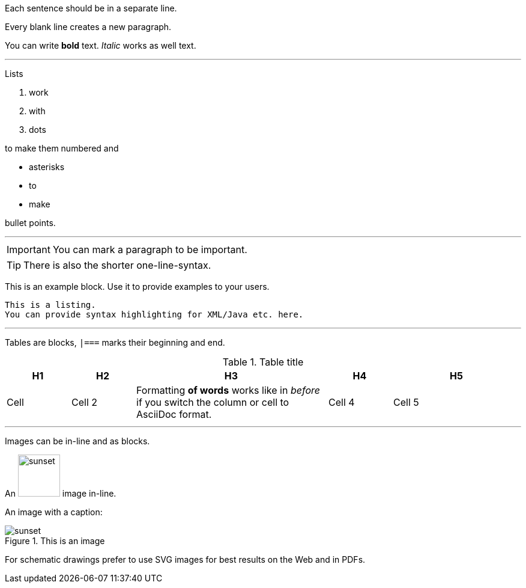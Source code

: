 Each sentence should be in a separate line.

Every blank line creates a new paragraph.

You can write *bold* text.
_Italic_ works as well text.

'''

Lists

. work
. with
. dots

to make them numbered and

* asterisks
* to
* make

bullet points.

'''

:icons: font

[IMPORTANT]
--
You can mark a paragraph to be important.
--

TIP: There is also the shorter one-line-syntax.

====
This is an example block. Use it to provide examples to your users.
====

----
This is a listing.
You can provide syntax highlighting for XML/Java etc. here.
----

'''

Tables are blocks, `|===` marks their beginning and end.

.Table title
[cols="1,1,3a,1,2"]
|===
|H1 |H2 |H3 |H4 | H5

|Cell
|Cell 2
|Formatting *of words* works like in _before_ if you switch the column or cell to AsciiDoc format.
|Cell 4
|Cell 5
|===

'''

Images can be in-line and as blocks.

An image:../include-files/chapter-1/sunset.jpg[width=70px] image in-line.

An image with a caption:

.This is an image
image::../include-files/chapter-1/sunset.jpg[]

For schematic drawings prefer to use SVG images for best results on the Web and in PDFs.
